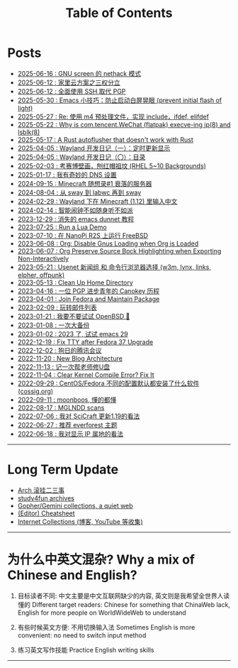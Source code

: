#+TITLE: Table of Contents
#+OPTIONS: toc:nil
#+HTML_HEAD: <link rel='stylesheet' href='css/everforest.css' /><link rel='stylesheet' href='css/dark.css' />

* Posts
- [[file:screen_nethack.org][2025-06-16 : GNU screen 的 nethack 模式]]
- [[file:homelab.org][2025-06-12 : 家里云方案之三权分立]]
- [[file:pgp_to_ssh.org][2025-06-12 : 全面使用 SSH 取代 PGP]]
- [[https://emacs-china.org/t/prevent-initial-flash-of-light/29578][2025-05-30 : Emacs 小技巧：防止启动白屏晃眼 (prevent initial flash of light)]]
- [[file:m4_preprocessor.org][2025-05-27 : Re: 使用 m4 预处理文件，实现 include，ifdef, elifdef]]
- [[file:why_wechat_execve.org][2025-05-22 : Why is com.tencent.WeChat (flatpak) execve-ing ip(8) and lsblk(8)]]
- [[file:autoflusher_rs.org][2025-05-17 : A Rust autoflusher that doesn't work with Rust]]
- [[file:wayland_dev1_periodic_update.org][2025-04-05 : Wayland 开发日记（一）：定时更新显示]]
- [[file:wayland_dev0_index.org][2025-04-05 : Wayland 开发日记（〇）：目录]]
- [[file:rhel_wallpapers.org][2025-02-03 : 考赛博壁画，刨红帽祖坟 (RHEL 5~10 Backgrounds)]]
- [[file:dns_setup.org][2025-01-17 : 我有奇妙的 DNS 设置]]
- [[file:mc1_downfall_of_smp.org][2024-09-15 : Minecraft 随想录#1 衰落的服务器]]
- [[file:labwc.org][2024-08-04 : 从 sway 到 labwc 再到 sway]]
- [[file:minecraft_im.org][2024-02-29 : Wayland 下在 Minecraft (1.12) 里输入中文]]
- [[file:alarm_clock.org][2024-02-14 : 智能闹钟不如随身听不如派]]
- [[file:dunnet.org][2023-12-29 : 消失的 emacs dunnet 教程]]
- [[file:lua_demo.org][2023-07-25 : Run a Lua Demo]]
- [[file:nanopi_freebsd.org][2023-07-10 : 在 NanoPi R2S 上运行 FreeBSD]]
- [[file:gmi/org_load_gnus_disable.gmi.txt][2023-06-08 : Org: Disable Gnus Loading when Org is Loaded]]
- [[file:org_export_highlight.org][2023-06-07 : Org Preserve Source Bock Highlighting when Exporting Non-Interactively]]
- [[file:usenet_and_cli_browsers.org][2023-05-21 : Usenet 新闻组 和 命令行浏览器选择 (w3m, lynx, links, elpher, offpunk)]]
- [[file:gmi/cleanup_home.gmi.txt][2023-05-13 : Clean Up Home Directory]]
- [[file:pgp_canokey.org][2023-04-16 : 一位 PGP 进步青年的 Canokey 历程]]
- [[file:fedora_contrib.org][2023-04-01 : Join Fedora and Maintain Package]]
- [[file:mailinglist.org][2023-02-09 : 玩转邮件列表]]
- [[file:whatif_openbsd.org][2023-01-21 : 我要不要试试 OpenBSD 🐡]]
- [[file:backup_everything.org][2023-01-08 : 一次大备份]]
- [[file:emacs29_2023.org][2023-01-02 : 2023 了, 试试 emacs 29]]
- [[file:fix_tty.org][2022-12-19 : Fix TTY after Fedora 37 Upgrade]]
- [[file:damn_tencent_meeting.org][2022-12-02 : 狗日的腾讯会议]]
- [[file:new_blog_arch.org][2022-11-20 : New Blog Architecture]]
- [[file:recover_udisk.org][2022-11-13 : 记一次帮老师修U盘]]
- [[file:clear_kernel_compile_fix.org][2022-11-04 : Clear Kernel Compile Error? Fix It]]
- [[file:anaconda_kickstarts.org][2022-09-29 : CentOS/Fedora 不同的配置默认都安装了什么软件 (cossig.org)]]
- [[file:moonboos.org][2022-09-11 : moonboos, 懂的都懂]]
- [[file:weird_mglndd.org][2022-08-17 : MGLNDD scans]]
- [[file:gmi/scicraft_update.gmi.txt][2022-07-06 : 我对 SciCraft 更新1.19的看法]]
- [[file:recommend_everforest_theme.org][2022-06-27 : 推荐 everforest 主题]]
- [[file:bili_ip.org][2022-06-18 : 我对显示 IP 属地的看法]]

--------------

* Long Term Update
- [[file:arch_syyu.org][Arch 滚挂二三事]]
- [[file:study4fun.org][study4fun archives]]
- [[file:gmi/collections.gmi.txt][Gopher/Gemini collections, a quiet web]]
- [[file:cheatsheet.org][(Editor) Cheatsheet]]
- [[file:internet_collections.org][Internet Collections (博客, YouTube 等收集)]]

--------------

* 为什么中英文混杂? Why a mix of Chinese and English?
1. 目标读者不同: 中文主要是中文互联网缺少的内容, 英文则是我希望全世界人读懂的
   Different target readers: Chinese for something that ChinaWeb lack, English for more people on WorldWideWeb to understand

2. 有些时候英文方便: 不用切换输入法
   Sometimes English is more convenient: no need to switch input method

3. 练习英文写作技能
   Practice English writing skills

--------------
